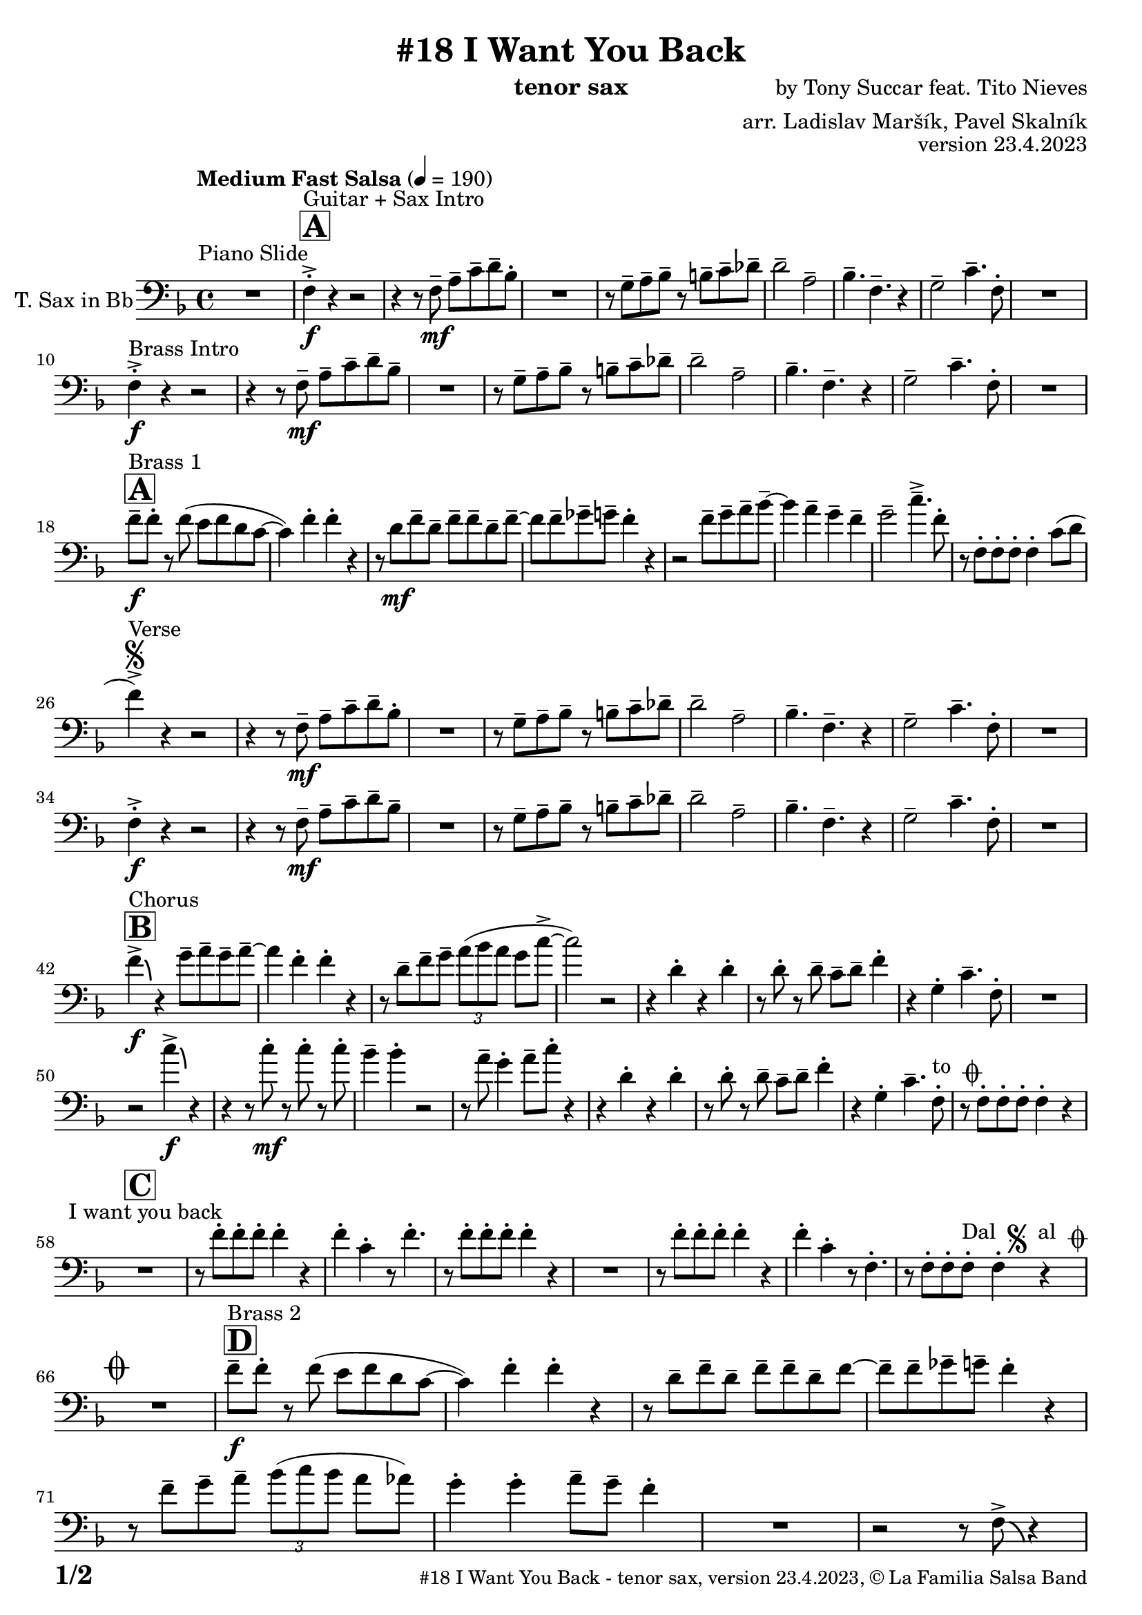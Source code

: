 \version "2.24.0"

% Sheet revision 2022_09

\header {
  title = "#18 I Want You Back"
  instrument = "tenor sax"
  composer = "by Tony Succar feat. Tito Nieves"
  arranger = "arr. Ladislav Maršík, Pavel Skalník"
  opus = "version 23.4.2023"
  copyright = "© La Familia Salsa Band"
}


inst =
#(define-music-function
  (string)
  (string?)
  #{ <>^\markup \abs-fontsize #16 \bold \box #string #})

makePercent = #(define-music-function (note) (ly:music?)
                 (make-music 'PercentEvent 'length (ly:music-length note)))

#(define (test-stencil grob text)
   (let* ((orig (ly:grob-original grob))
          (siblings (ly:spanner-broken-into orig)) ; have we been split?
          (refp (ly:grob-system grob))
          (left-bound (ly:spanner-bound grob LEFT))
          (right-bound (ly:spanner-bound grob RIGHT))
          (elts-L (ly:grob-array->list (ly:grob-object left-bound 'elements)))
          (elts-R (ly:grob-array->list (ly:grob-object right-bound 'elements)))
          (break-alignment-L
           (filter
            (lambda (elt) (grob::has-interface elt 'break-alignment-interface))
            elts-L))
          (break-alignment-R
           (filter
            (lambda (elt) (grob::has-interface elt 'break-alignment-interface))
            elts-R))
          (break-alignment-L-ext (ly:grob-extent (car break-alignment-L) refp X))
          (break-alignment-R-ext (ly:grob-extent (car break-alignment-R) refp X))
          (num
           (markup text))
          (num
           (if (or (null? siblings)
                   (eq? grob (car siblings)))
               num
               (make-parenthesize-markup num)))
          (num (grob-interpret-markup grob num))
          (num-stil-ext-X (ly:stencil-extent num X))
          (num-stil-ext-Y (ly:stencil-extent num Y))
          (num (ly:stencil-aligned-to num X CENTER))
          (num
           (ly:stencil-translate-axis
            num
            (+ (interval-length break-alignment-L-ext)
               (* 0.5
                  (- (car break-alignment-R-ext)
                     (cdr break-alignment-L-ext))))
            X))
          (bracket-L
           (markup
            #:path
            0.1 ; line-thickness
            `((moveto 0.5 ,(* 0.5 (interval-length num-stil-ext-Y)))
              (lineto ,(* 0.5
                          (- (car break-alignment-R-ext)
                             (cdr break-alignment-L-ext)
                             (interval-length num-stil-ext-X)))
                      ,(* 0.5 (interval-length num-stil-ext-Y)))
              (closepath)
              (rlineto 0.0
                       ,(if (or (null? siblings) (eq? grob (car siblings)))
                            -1.0 0.0)))))
          (bracket-R
           (markup
            #:path
            0.1
            `((moveto ,(* 0.5
                          (- (car break-alignment-R-ext)
                             (cdr break-alignment-L-ext)
                             (interval-length num-stil-ext-X)))
                      ,(* 0.5 (interval-length num-stil-ext-Y)))
              (lineto 0.5
                      ,(* 0.5 (interval-length num-stil-ext-Y)))
              (closepath)
              (rlineto 0.0
                       ,(if (or (null? siblings) (eq? grob (last siblings)))
                            -1.0 0.0)))))
          (bracket-L (grob-interpret-markup grob bracket-L))
          (bracket-R (grob-interpret-markup grob bracket-R))
          (num (ly:stencil-combine-at-edge num X LEFT bracket-L 0.4))
          (num (ly:stencil-combine-at-edge num X RIGHT bracket-R 0.4)))
     num))

#(define-public (Measure_attached_spanner_engraver context)
   (let ((span '())
         (finished '())
         (event-start '())
         (event-stop '()))
     (make-engraver
      (listeners ((measure-counter-event engraver event)
                  (if (= START (ly:event-property event 'span-direction))
                      (set! event-start event)
                      (set! event-stop event))))
      ((process-music trans)
       (if (ly:stream-event? event-stop)
           (if (null? span)
               (ly:warning "You're trying to end a measure-attached spanner but you haven't started one.")
               (begin (set! finished span)
                 (ly:engraver-announce-end-grob trans finished event-start)
                 (set! span '())
                 (set! event-stop '()))))
       (if (ly:stream-event? event-start)
           (begin (set! span (ly:engraver-make-grob trans 'MeasureCounter event-start))
             (set! event-start '()))))
      ((stop-translation-timestep trans)
       (if (and (ly:spanner? span)
                (null? (ly:spanner-bound span LEFT))
                (moment<=? (ly:context-property context 'measurePosition) ZERO-MOMENT))
           (ly:spanner-set-bound! span LEFT
                                  (ly:context-property context 'currentCommandColumn)))
       (if (and (ly:spanner? finished)
                (moment<=? (ly:context-property context 'measurePosition) ZERO-MOMENT))
           (begin
            (if (null? (ly:spanner-bound finished RIGHT))
                (ly:spanner-set-bound! finished RIGHT
                                       (ly:context-property context 'currentCommandColumn)))
            (set! finished '())
            (set! event-start '())
            (set! event-stop '()))))
      ((finalize trans)
       (if (ly:spanner? finished)
           (begin
            (if (null? (ly:spanner-bound finished RIGHT))
                (set! (ly:spanner-bound finished RIGHT)
                      (ly:context-property context 'currentCommandColumn)))
            (set! finished '())))
       (if (ly:spanner? span)
           (begin
            (ly:warning "I think there's a dangling measure-attached spanner :-(")
            (ly:grob-suicide! span)
            (set! span '())))))))

\layout {
  \context {
    \Staff
    \consists #Measure_attached_spanner_engraver
    \override MeasureCounter.font-encoding = #'latin1
    \override MeasureCounter.font-size = 0
    \override MeasureCounter.outside-staff-padding = 2
    \override MeasureCounter.outside-staff-horizontal-padding = #0
  }
}

repeatBracket = #(define-music-function
                  (parser location N note)
                  (number? ly:music?)
                  #{
                    \override Staff.MeasureCounter.stencil =
                    #(lambda (grob) (test-stencil grob #{ #(string-append(number->string N) "x") #} ))
                    \startMeasureCount
                    \repeat volta #N { $note }
                    \stopMeasureCount
                  #}
                  )

TenorSax = \new Voice
\transpose c d
\relative c {
  \set Staff.instrumentName = \markup {
    \center-align { "T. Sax in Bb" }
  }
  \set Staff.midiInstrument = "tenor sax"
  \set Staff.midiMaximumVolume = #1.0

  \clef bass
  \key es \major
  \time 4/4
  \tempo "Medium Fast Salsa" 4 = 190
  
  R1 ^\markup { "Piano Slide" }
  
  \inst "A"
  es4 -> -. \f ^\markup { "Guitar + Sax Intro" }  r4 r2 | 
  r4 r8 es8 \mf -- g8 -- bes8 -- c8 -- as8 -. |
  R1 |
  r8 f8 -- g8 -- as8 -- r8 a8 -- bes8 -- ces8 -- | 
  c2 --  g2 -- | 
  as4. --  es4. -- r4 | 
  f2 --  bes4. --  es,8 -. |
  R1 | \break
  
  es4 -> -. \f ^\markup { "Brass Intro" } r4 r2 |
  r4 r8 es8 \mf -- g8 --  bes8 -- c8 -- as8 --  | 
  R1 |
  r8  f8 -- g8 -- as8 -- r8  a8 -- bes8 -- ces8 -- | 
  c2 -- g2 -- | 
  as4. --  es4. -- r4 | 
  f2 --  bes4. --  es,8 -. | 
  R1  |  \break
  
    \inst "A"
  es'8 -- \f ^\markup { "Brass 1" } es8 -.  r8  es8 ( d8   es8  c8  bes8 ~  | 
  bes4 ) es4 -. es4 -. r4 | 
  r8 c8 \mf es8 -- c8 -- es8 -- es8 -- c8 -- es8 -- ~  | 
  es8 es8 -- fes8 -- f8 -- es4 -. r4 |
  r2 es8 -- f8 -- g8 -- as8 -- ~ | 
  as4 g4 -- f4 -- es4 -- | 
  f2 --  bes4. -> -- es,8 -. | 
  r8 es,8 -. es8 -. es8 -. es4 -. bes'8 ( c8 | 
  \break

  es4 ) -> ^\markup { "Verse" } \segno r4 r2 |
  r4 r8 es,8 \mf -- g8 -- bes8 -- c8 -- as8 -. |
  R1 |
  r8 f8 -- g8 -- as8 -- r8 a8 -- bes8 -- ces8 -- | 
  c2 --  g2 -- | 
  as4. --  es4. -- r4 | 
  f2 --  bes4. --  es,8 -. |
  R1 | \break
  
   es4 -> -. \f r4 r2 |
  r4 r8 es8 \mf -- g8 --  bes8 -- c8 -- as8 --  | 
  R1 |
  r8  f8 -- g8 -- as8 -- r8  a8 -- bes8 -- ces8 -- | 
  c2 -- g2 -- | 
  as4. --  es4. -- r4 | 
  f2 --  bes4. --  es,8 -. | 
  R1  |  \break
  
  \inst "B"
  es'4 -> \f \bendAfter #-4 ^\markup { "Chorus" }   r4  f8 -- g8 -- f8 -- g8 -- ~ |  
  g4  es4 -.  es4 -. r4 | 
  r8 c8 -- es8 -- f8 -- \tuplet 3/2 { g8 ( as8 g8 } f8 bes8 -> ~ | 
  bes2 ) r2 | 
  r4  c,4 -. r4 c4 -. | 
  r8  c8 -. r8  c8 -- bes8 -- c8 -- es4 -. | 
  r4  f,4 -.  bes4. --  es,8 -. | 
  R1  | 
  r2  bes''4 \f -> \bendAfter #-4 r4 | 
  r4 r8  bes8 \mf -. r8  bes8 -. r8  bes8 -. |
  as4 --  as4 -. r2 | 
  r8 g8 --  f4 -.  g8 -- 
  bes8 -.  r4  | 
  r4  c,4 -. r4  c4 -. | 
  r8  c8 -. r8 c8 -- bes8 -- c8 --  es4 -. |
  r4  f,4 -.  bes4. --  es,8 -. ^\markup { "to " \musicglyph "scripts.coda" } |
  r8  es8 -.   es8 -.  es8 -.   es4 -. r4 |
  \break

  \inst "C" 
  R1 ^\markup { "I want you back" } |
  r8 es'8 -.   es8 -.  es8 -.  es4 -. r4 | 
  es4 -.  bes4 -. r8 es4. -. |
  r8  es8 -.   es8 -.  es8 -. 
  es4 -. r4  | 
  R1 | 
  r8  es8 -.   es8 -.  es8 -. 
  es4 -. r4 | 
  es4 -.  bes4 -. r8  es,4. -. | 
  r8  es8 -.   es8 -.  es8 -.   ^\markup { "Dal " \musicglyph "scripts.segno" " al " \musicglyph "scripts.coda" }  es4 -. r4  | 
  \break
  
  \mark \markup { \musicglyph "scripts.coda" }
  R1 | 
    \inst "D"
  es'8 -- \f ^\markup { "Brass 2" }  es8 -.  r8  es8 ( d8 es8  c8  bes8 ~  | 
  bes4 ) es4 -.  es4 -. r4 |  \noBreak
  r8  c8 --  es8 --  c8 -- es8 -- es8 -- c8 -- es8 ~  | 
  es8  -- es8 -- fes8 --  f8 -- es4 -. r4  | 
  r8 es8 -- f8 -- g8  -- \tuplet 3/2 { as8  ( bes8  as8 } g8  ges8 ) | 
  f4 -.  f4 -.  g8 -- f8 -- es4 -. |
  R1 | 
  r2 r8  es,8 -> \bendAfter #-4 r4 |
  \break 
  
    \inst "E"   
  \set Score.skipBars = ##t R1*2  ^\markup { "Coro y Pregón 1" }
  r4 r8 c'8 -- \mp ^\markup { "(laid back)" } \tuplet 3/2 { es4 -- fes4 -- f4 -- } ~  | 
  f2.. \prallprall r8  |
  \set Score.skipBars = ##t R1*3
 r2 r4 bes,8 \mf -> c8 ->  es4 -^ bes8 -> c8 -> es4 -^ r4 | 
  r2 r4 c8 -> es8 ->  | 
  f4 -^ c8 -> es8 -> f4 -^ r4 |
        \set Score.skipBars = ##t R1*5
    \break
 \repeat volta 2 {
    \set Score.skipBars = ##t R1*2
 r4 r8 c8 -- \mp ^\markup { "(laid back)" } \tuplet 3/2 { es4 -- fes4 -- f4 -- } ~  | 
  f2.. \prallprall r8  |
    \set Score.skipBars = ##t R1*4
 }
    \break
    
      \inst "F"     
\repeat volta 2 {
    r8 ^\markup { "Sax Mambo" } es,8 \f -. r8 g8 -. bes8 -. c8 -.  r8 bes8 -. | 
    r8 f8 -- c'8 -- d8 -- f8 -- f8 -- d4 -. | 
    r8 bes -. r8 d8 -. c8 -. bes8 -. r8 es,8 -. | 
    r8 bes'8 -- r8 bes8 -- c8 -- bes8 -- c4 -.  | 
}
      \break
      
        \inst "G" 
              \set Score.currentBarNumber = #115
      \repeat volta 2 {
    r8 ^\markup { "Brass 3" } es,8 \f  -. r8 g8 -. bes8 -. c8 -.  r8 bes8 -. | 
    r8 f8 -- c'8 -- d8 -- f8 -- f8 -- d4 -. | 
    r8 bes -. r8 d8 -. c8 -. bes8 -. r8 es,8 -. | 
    r8 bes'8 -- r8 bes8 -- c8 -- bes8 -- c4 -.  | 
     r8 es,8 -. r8 g8 -. bes8 -. c8 -.  r8 bes8 -. | 
    r8 f8 -- c'8 -- d8 -- f8 -- f8 -- d4 -. | 
    r8 bes -. r8 d8 -. c8 -. bes8 -. r8 es,8 -. | 
    r8 bes'8 -- r8 bes8 -- c8 -- bes8 -- c4 -.  | 
      }

      \break
      
    \inst "H"    
      \set Score.currentBarNumber = #125
  \set Score.skipBars = ##t R1*32  ^\markup { "Coro y Pregón 2" }
  \break
  
  \inst "I"     
  \repeat volta 2 {
  g8 \mf --  ^\markup { "Petas" } bes8 -.  r8 c8 -. d4 -- \bendAfter #-4 r4 |  \noBreak
  r8  bes8 --  bes8 -- d8 -- r8  d8 -- r8  bes8 -- | \noBreak
  r8  d8 -- r8  bes8 -- d4 \bendAfter #-4 r8 g,8 -. | \noBreak 
  r8  bes4. -- r8  g8 --  g8 -- g8 --  | \break
  g8 -- bes8 -. r8 c8 -. d4 -- \bendAfter #-4 r4 |  \noBreak
r8  bes8 --  bes8 -- d8 -- r8  d8 -- r8  bes8 -- | \noBreak
  r8  d8 -- r8  bes8 -- d4 \bendAfter #-4 r8 g,8 -. | \noBreak
  }
  \alternative {
    {
  r8  bes4 -.  es8 ~  es4 r4 | 
  }
  {
      r8  bes4 -.  g8 ~  g2  |
  }
  }
  \break
  
  \inst "J"
  \set Score.skipBars = ##t R1*23  ^\markup { "Coro y Pregón 3" }
  \break
  
  
  r4. bes8 \f -- c8 -- d8 -- es8 -- f8 -- | \noBreak
      \inst "K"
      
  g8 ^\markup { "Coda" } --  g8 -- f8 --  g8 --  r8 as8 -. r8  a8 -. |  \noBreak
  r8  f8 --  es4 -.  es4 -- f4 -. | \noBreak
    r8 as,8 \bendAfter #-4 -- r8 g8 \bendAfter #-4 -- r8 f8 -- r8 es8 ~ -- | 
  es2 r2  | 
  r8  g'8 -. r8  g8 -.  c,8 --  c8 -.  r8  f8 -- ~ | 
  f4 r8 as8 -- r8 as8 -- g8 -- ges8 -- | 
  f2 ->  bes,4. ->  es,8 -^ \ff
  
  \label #'lastPage
  \bar "|."  
}


\score {
  \compressMMRests \new Staff \with {
    \consists "Volta_engraver"
  }
  {
    \TenorSax
  }
  \layout {
    \context {
      \Score
      \remove "Volta_engraver"
    }
  }
} 

\score {
  \unfoldRepeats {
    \TenorSax
  }
  \midi { } 
} 

\paper {
  system-system-spacing =
  #'((basic-distance . 14)
     (minimum-distance . 10)
     (padding . 1)
     (stretchability . 60))
  between-system-padding = #2
  bottom-margin = 5\mm

  print-page-number = ##t
  print-first-page-number = ##t
  oddHeaderMarkup = \markup \fill-line { " " }
  evenHeaderMarkup = \markup \fill-line { " " }
  oddFooterMarkup = \markup {
    \fill-line {
      \bold \fontsize #2
      \concat { \fromproperty #'page:page-number-string "/" \page-ref #'lastPage "0" "?" }

      \fontsize #-1
      \concat { \fromproperty #'header:title " - " \fromproperty #'header:instrument ", " \fromproperty #'header:opus ", " \fromproperty #'header:copyright }
    }
  }
  evenFooterMarkup = \markup {
    \fill-line {
      \fontsize #-1
      \concat { \fromproperty #'header:title " - " \fromproperty #'header:instrument ", " \fromproperty #'header:opus ", " \fromproperty #'header:copyright }

      \bold \fontsize #2
      \concat { \fromproperty #'page:page-number-string "/" \page-ref #'lastPage "0" "?" }
    }
  }
}




